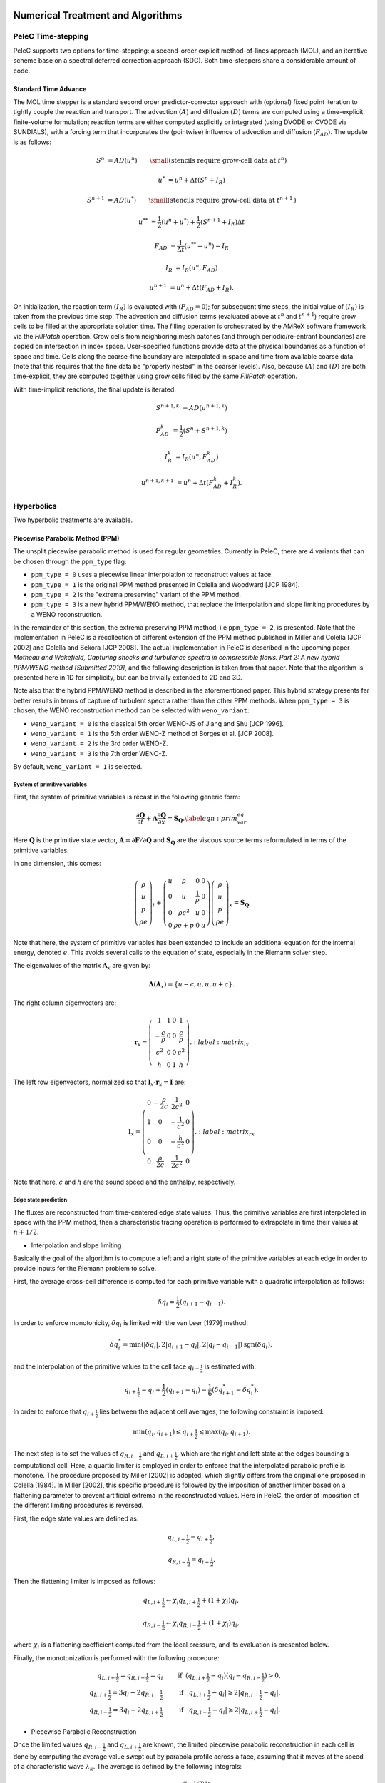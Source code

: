 
 .. role:: cpp(code)
    :language: c++

 .. role:: f(code)
    :language: fortran

 
.. _Algorithms:


Numerical Treatment and Algorithms
==================================

PeleC Time-stepping
------------------

PeleC supports two options for time-stepping: a second-order explicit method-of-lines approach (MOL), and an iterative scheme base on a spectral deferred correction approach (SDC). Both time-steppers share a considerable amount of code.


Standard Time Advance
~~~~~~~~~~~~~~~~~~~~~

The MOL time stepper is a standard second order predictor-corrector approach with (optional) fixed point iteration to tightly couple the reaction and transport. The advection :math:`(A)` and diffusion :math:`(D)` terms are computed using a time-explicit finite-volume formulation; reaction terms are either computed explicitly or integrated (using DVODE or CVODE via SUNDIALS), with a forcing term that incorporates the (pointwise) influence of advection and diffusion (:math:`F_{AD}`).  The update is as follows:

.. math::
   S^n &= AD(u^n) \hspace{2em} {\small \text{(stencils require grow-cell data at }t^{n}\text{)}}

   u^* &= u^n + \Delta t(S^n +I_R)

   S^{n+1} &= AD(u^*) \hspace{2em} {\small \text{(stencils require grow-cell data at }t^{n+1}\text{)}}

   u^{**} &= \frac{1}{2}(u^n+u^*) + \frac{1}{2}\left(S^{n+1}+I_R\right){\Delta t}

   F_{AD} &= \frac{1}{\Delta t} (u^{**} -u^n) - I_R

   I_R &= I_R(u^n, F_{AD})

   u^{n+1} &= u^n + \Delta t(F_{AD} +I_R)\text{.}

On initialization, the reaction term :math:`(I_R)` is evaluated with :math:`(F_{AD} = 0)`; for subsequent time steps, the initial value of :math:`(I_R)` is taken from the previous time step.  The advection and diffusion terms (evaluated above at :math:`t^n` and :math:`t^{n+1}`) require grow cells to be filled at the appropriate solution time.  The filling operation is orchestrated by the AMReX software framework via the `FillPatch` operation.  Grow cells from neighboring mesh patches (and through periodic/re-entrant boundaries) are copied on intersection in index space.  User-specified functions provide data at the physical boundaries as a function of space and time.  Cells along the coarse-fine boundary are interpolated in space and time from available coarse data (note that this requires that the fine data be "properly nested" in the coarser levels).  Also, because :math:`(A)` and :math:`(D)` are both time-explicit, they are computed together using grow cells filled by the same `FillPatch` operation.

With time-implicit reactions, the final update is iterated:

.. math::
   S^{n+1,k} &= AD(u^{n+1,k})

   F_{AD}^{k} &= \frac{1}{2}(S^n+S^{n+1,k})

   I_R^{k} &= I_R(u^n, F_{AD}^{k})

   u^{n+1,k+1} &= u^n + \Delta t(F_{AD}^{k} +I_R^{k})\text{.}


Hyperbolics
-----------

Two hyperbolic treatments are available.

Piecewise Parabolic Method (PPM)
~~~~~~~~~~~~~~~~~~~~~~~~~~~~~~~~

The unsplit piecewise parabolic method is used for regular geometries. Currently in PeleC, there are 4 variants that 
can be chosen through the ``ppm_type`` flag:

* ``ppm_type = 0`` uses a piecewise linear interpolation to reconstruct values at face.
* ``ppm_type = 1`` is the original PPM method presented in Colella and Woodward [JCP 1984].
* ``ppm_type = 2`` is the "extrema preserving" variant of the PPM method.
* ``ppm_type = 3`` is a new hybrid PPM/WENO method, that replace the interpolation and slope limiting procedures by a WENO reconstruction.

In the remainder of this section, the extrema preserving PPM method, i.e ``ppm_type = 2``, is presented. Note that the implementation
in PeleC is a recollection of different extension of the PPM method published in Miller and Colella [JCP 2002] and Colella and Sekora [JCP 2008].
The actual implementation in PeleC is described in the upcoming paper `Motheau and Wakefield, Capturing shocks and turbulence spectra in compressible flows. Part 2: A new hybrid PPM/WENO method  [Submitted 2019]`, 
and the following description is taken from that paper. Note that the algorithm is presented here in 1D
for simplicity, but can be trivially extended to 2D and 3D. 

Note also that the hybrid PPM/WENO method is described in the aforementioned paper. This hybrid strategy presents far better 
results in terms of capture of turbulent spectra rather than the other PPM methods. When ``ppm_type = 3`` is chosen, the WENO reconstruction
method can be selected with ``weno_variant``:

* ``weno_variant = 0`` is the classical 5th order WENO-JS of Jiang and Shu [JCP 1996].
* ``weno_variant = 1`` is the 5th order WENO-Z method of Borges et al. [JCP 2008].
* ``weno_variant = 2`` is the 3rd order WENO-Z.
* ``weno_variant = 3`` is the 7th order WENO-Z.

By default, ``weno_variant = 1`` is selected.



System of primitive variables
#############################


First, the system of primitive variables is recast in the following generic form:

.. math::
  
    \frac{\partial \mathbf{Q}}{\partial t} + \mathbf{A} \frac{\partial \mathbf{Q}}{\partial x} = \mathbf{S}_{\mathbf{Q}}. \label{eqn:prim_var_eq}
  

Here :math:`\mathbf{Q}` is the primitive state vector, :math:`\mathbf{A}=\partial \mathbf{F}/\partial \mathbf{Q}` and :math:`\mathbf{S}_{\mathbf{Q}}`
are the viscous source terms reformulated in terms of the primitive variables.

In one dimension, this comes:

.. math::
  
  \left(\begin{array}{c}
  \rho \\
  u \\
  p \\
  \rho e
  \end{array}\right)_t 
  +
  \left(\begin{array}{cccc}
  u & \rho &  0 & 0  \\
  0 & u &  \frac{1}{\rho} & 0  \\
  0 & \rho c^2 & u & 0 \\
  0 & \rho e + p & 0 & u 
  \end{array}\right)
  \left(\begin{array}{c}
  \rho \\
  u \\
  p \\
  \rho e 
  \end{array}\right)_x
  =
  \mathbf{S}_{\mathbf{Q}}
  

Note that here, the system of primitive variables has been extended to include an additional equation for the internal energy,
denoted :math:`e`. This avoids several calls to the equation of state, especially in the Riemann solver step. 

The eigenvalues of the matrix :math:`\mathbf{A}_x` are given by:

.. math::
   \mathbf{\Lambda}\left(\mathbf{A}_x\right) = \{u-c,u,u,u+c\}.
  
  
The right column eigenvectors are:

.. math::
  
  \mathbf{r}_x =
  \left(\begin{array}{ccccc}
  1 & 1 &  0  & 1 \\
  -\frac{c}{\rho} &  0 & 0 & \frac{c}{\rho} \\
  c^2 & 0  & 0 & c^2 \\
  h & 0 &  1  & h
  \end{array}\right).
    :label: matrix_lx
  
The left row eigenvectors, normalized so that :math:`\mathbf{l}_x\cdot\mathbf{r}_x = \mathbf{I}` are:

.. math::
    \mathbf{l}_x =
  \left(\begin{array}{ccccc}
  0 & -\frac{\rho}{2c} &  \frac{1}{2c^2}  & 0 \\
  1 & 0  & -\frac{1}{c^2}  & 0 \\
  0 & 0 &  -\frac{h}{c^2}  & 0 \\
  0 & \frac{\rho}{2c} & \frac{1}{2c^2}  & 0
  \end{array}\right).
    :label: matrix_rx

Note that here, :math:`c` and :math:`h` are the sound speed and the enthalpy, respectively.

Edge state prediction
#####################

The fluxes are reconstructed from time-centered edge state values. Thus, the primitive variables are first interpolated in space with the PPM method,
then a characteristic tracing operation is performed to extrapolate in time their values at :math:`n+1/2`.


* Interpolation and slope limiting


Basically the goal of the algorithm is to compute a left and a right state of the primitive variables at each edge in order to provide inputs for the Riemann problem to solve. 

First, the average cross-cell difference is computed for each primitive variable with a quadratic interpolation as follows:

.. math::
   \delta q_i = \frac{1}{2} \left(q_{i+1} - q_{i-1}\right).
  
In order to enforce monotonicity, :math:`\delta q_i` is limited with the van Leer [1979] method:

.. math::
  \delta q_i^* = \min \left(|\delta q_i|,2|q_{i+1}-q_i|,2|q_i - q_{i-1}|\right)\text{sgn}\left(\delta q_i\right),

and the interpolation of the primitive values to the cell face :math:`q_{i+\frac{1}{2}}` is estimated with:
 
.. math::
  q_{i+\frac{1}{2}} = q_i + \frac{1}{2}\left(q_{i+1}-q_i \right)-\frac{1}{6}\left(\delta q_{i+1}^* - \delta q_i^* \right).

In order to enforce that :math:`q_{i+\frac{1}{2}}` lies between the adjacent cell averages, the following constraint is imposed:

.. math::
  \min\left(q_i,q_{i+1} \right) \leqslant q_{i+\frac{1}{2}} \leqslant \max\left(q_i,q_{i+1} \right).

The next step is to set the values of :math:`q_{R,i-\frac{1}{2}}` and :math:`q_{L,i+\frac{1}{2}}`, which are the right and left state at the edges bounding a computational cell.
Here, a quartic limiter is employed in order to enforce that the interpolated parabolic profile is monotone.
The procedure proposed by Miller [2002] is adopted, which slightly differs from the original one proposed in Colella [1984]. In Miller [2002], this specific procedure is followed
by the imposition of another limiter based on a flattening parameter to prevent artificial extrema in the reconstructed values. Here in PeleC, the order of imposition
of the different limiting procedures is reversed.

First, the edge state values are defined as:

.. math::
  q_{L,i+\frac{1}{2}} = q_{i+\frac{1}{2}},

  q_{R,i-\frac{1}{2}} = q_{i-\frac{1}{2}}.

Then the flattening limiter is imposed as follows:

.. math::
  q_{L,i+\frac{1}{2}} \leftarrow \chi_i q_{L,i+\frac{1}{2}} + \left(1+\chi_i\right) q_i,

  q_{R,i-\frac{1}{2}} \leftarrow \chi_i q_{R,i-\frac{1}{2}} + \left(1+\chi_i\right) q_i,
  

where :math:`\chi_i` is a flattening coefficient computed from the local pressure, and its evaluation is presented below.

Finally, the monotonization is performed with the following procedure:

.. math::
   q_{L,i+\frac{1}{2}} = q_{R,i-\frac{1}{2}} = q_i \hspace{0.8cm} &\text{if}  \hspace{0.2cm}   \left(q_{L,i+\frac{1}{2}} - q_i \right)\left(q_i - q_{R,i-\frac{1}{2}}\right) > 0, \\
  q_{L,i+\frac{1}{2}} = 3 q_i - 2 q_{R,i-\frac{1}{2}} \hspace{0.8cm} &\text{if}  \hspace{0.2cm} |q_{L,i+\frac{1}{2}}-q_i| \geqslant 2|q_{R,i-\frac{1}{2}}-q_i|, \\ 
  q_{R,i-\frac{1}{2}} = 3 q_i - 2 q_{L,i+\frac{1}{2}} \hspace{0.8cm} &\text{if}  \hspace{0.2cm} |q_{R,i-\frac{1}{2}}-q_i| \geqslant 2|q_{L,i+\frac{1}{2}}-q_i|.
  



* Piecewise Parabolic Reconstruction


Once the limited values :math:`q_{R,i-\frac{1}{2}}` and :math:`q_{L,i+\frac{1}{2}}` are known, the limited piecewise parabolic reconstruction
in each cell is done by computing the average value swept out by parabola profile across a face, assuming that it moves at the speed of a
characteristic wave :math:`\lambda_k`. The average is defined by the following integrals:

.. math::
    \mathcal{I}^{(k)}_{+} \left(q_i \right) &= \frac{1}{\sigma_k \Delta x}\int^{(i+1/2)\Delta x}_{((i+1/2)-\sigma_k)\Delta x} q_i^I\left(x\right){\rm d}x,

  \mathcal{I}^{(k)}_{-} \left(q_i \right) &= \frac{1}{\sigma_k \Delta x}\int^{((i-1/2)+\sigma_k)\Delta x}_{(i-1/2)\Delta x} q_i^I\left(x\right){\rm d}x,
  :label: int_parab_2

with :math:`\sigma_k = |\lambda_k|\Delta t / \Delta x`, where :math:`\lambda_k=\{u-c,u,u,u+c\}`, while :math:`\Delta t` and :math:`\Delta x` are the discretization
step in time and space, respectively, with the assumption that :math:`\Delta x` is constant in the computational domain.

The parabolic profile is defined by

.. math::
    q_i^I \left(x\right) = q_{R,i-\frac{1}{2}} + \xi\left(x\right)\left[q_{L,i+\frac{1}{2}} - q_{R,i-\frac{1}{2}} + q_{i,6}\left(1-\xi\left(x\right)\right)\right]
  
with 

.. math:: q_{i,6} = 6 q_i - 3\left(q_{R,i-\frac{1}{2}} + q_{L,i+\frac{1}{2}} \right).   
   :label: parabolic_profile

and

.. math::
  \xi \left(x\right) = \frac{x-x_{i-\frac{1}{2}}}{\Delta x}, \hspace{0.8cm} x_{i-\frac{1}{2}} \leqslant x \leqslant x_{i+\frac{1}{2}}

Substituting :eq:`parabolic_profile` in :eq:`int_parab_2` leads to the following explicit formulations:

.. math::
    \mathcal{I}^{(k)}_{+} \left(q_i \right) &= q_{L,i+\frac{1}{2}} - \frac{\sigma_k}{2}\left[q_{L,i+\frac{1}{2}} - q_{L,i+\frac{1}{2}} - \left(1-\frac{2}{3}\sigma_k \right) q_{i,6} \right],

  \mathcal{I}^{(k)}_{-} \left(q_i \right) &= q_{R,i-\frac{1}{2}} + \frac{\sigma_k}{2}\left[q_{L,i+\frac{1}{2}} - q_{L,i+\frac{1}{2}} + \left(1-\frac{2}{3}\sigma_k \right) q_{i,6} \right].
  

* Characteristic tracing and flux reconstruction

The next step is to extrapolate in time the integrals :math:`\mathcal{I}^{(k)}_{\pm}` to get the left and right edge states at time :math:`n+1/2`.
This procedure is complex, especially in multi-dimensions where transverse terms are taken into account; the complete detailed procedure can be found in Miller[2002].
In 1D, the left and right edge states are computed as follows:

.. math::
  q_{L,i+\frac{1}{2}}^{n+\frac{1}{2}} &= \mathcal{I}^{(k=u+c)}_{+} - \sum_{k:\lambda_k \geqslant 0} \beta_k \mathbf{l}_k \cdot \left[\mathcal{I}^{(k=u+c)}_{+}-\mathcal{I}^{(k)}_{+}  \right] \mathbf{r}_k + \frac{\Delta t}{2} S_i^n,

  q_{R,i-\frac{1}{2}}^{n+\frac{1}{2}} &= \mathcal{I}^{(k=u-c)}_{-} - \sum_{k:\lambda_k \leqslant 0} \beta_k \mathbf{l}_k \cdot \left[\mathcal{I}^{(k=u-c)}_{-}-\mathcal{I}^{(k)}_{-}  \right] \mathbf{r}_k + \frac{\Delta t}{2} S_i^n. 
  

where 

.. math::

   \beta_k = \begin{cases}
        \frac{1}{2}, & \text{if}\;\lambda_k = 0,  \\
        1, & \text{otherwise},
    \end{cases}

and :math:`\mathbf{l}_k` and :math:`\mathbf{r}_k` are the left row and right column of the matrices defined at :eq:`matrix_lx` and :eq:`matrix_rx` for each eigenvalue :math:`k`.
Note that here, :math:`S_i^n` represents any source terms at time :math:`n` to include in the characteristic tracing operation.

 
Finally, the time-centered fluxes are computed using an approximate Riemann problem solver. At the end of this procedure the primitive variables are centered in time at :math:`n+1/2`,
and in space at the edges of a cell. This is the so-called `Godunov state` and the convective fluxes can be computed to create the advective source term. 
 
 


Method of Lines with Characteristic Extrapolation
~~~~~~~~~~~~~~~~~~~~~~~~~~~~~~~~~~~~~~~~~~~~~~~~~
.. _MOL: 

An alternative formulation well suited to Embedded Boundary geometry treatment and also available for regular grids is available and based on a method of lines approach. The advective (hyperbolic) fluxes computation is driven by the routine pc_hyp_mol_flux found in the file Hyp_pele_MOL_3d.F90, with call signature:

.. f:function:: hyp_advection_module/pc_hyp_mol_flux

    :p q: Input state
    :p qaux: Augmented state
    :p Ax: Apertures for X edges
    :p flux1: Flux in X direction on X edges
    :p Ay: Apertures for Y edges
    :p flux2: Flux in Y direction on Y edges
    :p Az: Apertures for Z edges
    :p flux3: Flux in Z direction on Z edges
    :p flatn: Flattening parameter (not used; passed to slope routines)
    :p V: Cell volumes
    :p D: Divergence (hyperbolic fluxes added to input divergence on output)
    :p flag: Cell type flag
    :p ebflux: Flux across EB face
    :p h: Grid spacing

Within this routine, for each direction, characteristic extrapolation is used to compute left and right states at the cell faces:

.. math::
  {u^l_\perp} = u^- + \frac{1}{2\rho^-}\left( \alpha^-_2 - \alpha^-_1\right)

  {p^l} = p^- + \frac{c}{2}\left( \alpha^-_2 +\alpha^-_1\right)

  u^l_{\parallel, 1} = v^- + \frac{1}{2} \alpha^-_3

  u^l_{\parallel, 2} = w^- + \frac{1}{2} \alpha^-_4

  \rho^l Y_k^l = Y_k^-\rho^- + \frac{1}{2c}\left[\alpha^-_{4+k} + Y_k^-\left(\alpha^-_1 + \alpha^-_2\right)\right]

  \rho^l = \sum{\rho^lY_k^l}

  Y_k^l = \frac{\rho^l Y_k^l}{\rho^l}

The right states are computed as:

.. math::
  {u^r_\perp} = u^+ - \frac{1}{2\rho^+}\left( \alpha^+_2 - \alpha^+_1\right)

  {p^r} = p^+ - \frac{c}{2}\left( \alpha^+_2 +\alpha^+_1\right)

  u^r_{\parallel, 1} = v^- - \frac{1}{2} \alpha^-_3

  u^r_{\parallel, 2} = w^- - \frac{1}{2} \alpha^-_4

  \rho^r Y_k^r = Y_k^+\rho^+ - \frac{1}{2c}\left[\alpha^+_{4+k} + Y_k^+\left(\alpha^+_1 + \alpha^+_2\right)\right]

  \rho^r = \sum{\rho^rY_k^r}

  Y_k^r = \frac{\rho^r Y_k^r}{\rho^r}

The computations in the y- and z- direction are analogous; the flux on an EB face to apply a no-slip boundary condition at a wall is somewhat different. In that case, the left and right states are taken as the state at the cell center, except for the velocity is reflected across the EB face. That is:

.. math:: 
  u^l_\perp = - u \cdot \vec{n}

  u^l_{\parallel, 1} = u^l_{\parallel_2} = 0.0

  p^l = p

  Y_k^l = Y_k

  \rho^l = \rho

and, as noted the right state is identical except for:

.. math::
  u^r_\perp = - u^l_\perp

Once the left and right states are computed, a Riemann solver (in this case one preserving the physical constraints on the intermediate state) is used to compute fluxes that are assembled into a conservative and non-conservative update for the regular and cut cells.

The characteristic extrapolation requires (slope limited) fluxes; these are found in the file slope_mol_3d_EB.f90. The call signature for the slope computation is:


.. f:function:: slope_module/slopex

    :p q: Input state
    :p flatn: Flattening coefficient (not used)
    :p qaux: Augmented state (used for sound speed)
    :p flag: Cell type flag

      
Which computes the slope routines compute (limited) slopes as:

.. math::
  \Delta_1^- = 0.5\frac{1}{c}\left(p-p^-\right) - 0.5 \rho \left( u - u^-\right)  

  \Delta_2^- = 0.5\frac{1}{c}\left(p-p^-\right) + 0.5 \rho \left( u - u^-\right)  

  \Delta_3^- = v - v^-

  \Delta_4^- = w - w^-

  \Delta^-_{k=5..nspecies} = \rho Y_k - \rho^- Y_k^- - \frac{1}{c^2}Y_k \left(p-p^-\right)

If cell is irregular, or neighbor to left is irregular, :math:`\Delta^- = 0.0`.

.. math::
  \Delta_1^+ = 0.5\frac{1}{c}\left(p^+ - p\right) - 0.5\rho\left(u^+ - u\right)

  \Delta_2^+ = 0.5\frac{1}{c}\left(p^+ - p\right) + 0.5\rho\left(u^+ - u\right)

  \Delta_3^+ = v^+ - v

  \Delta_4^+ = w^+ - w

  \Delta_{5...nspc}^+ = \rho^+ Y_k^+ - \rho Y_k - \frac{Y_k}{c^2}\left(p^+ - p \right)

Again, if cell is irregular, or neighbor to right is irregular, :math:`\Delta^+ = 0.0`. Finally, the slopes are limited according to:

.. math::
  \Delta_i = \frac{1}{2}\left(\Delta_i^- + \Delta_i^+\right)


  \alpha_i^{\mathrm{lim}} = \mathrm{sign}\left\{\Delta_i \right\} \cdot \min\left\{ \Delta^{lim}_i, \left|\Delta_i \right|\right\}

where:

.. math::
  \Delta^{lim} = \left\{ \begin{aligned} {} 2 \min\left\{ |\Delta^-|,|\Delta^+|\right\} \quad& \mathrm{if} \Delta^- \cdot \Delta^+ \ge 0 \\ 0 & \quad \mathrm{otherwise}\end{aligned}\right.

The formulation of the y- and z-directions is analogous to the x-direction. 

Comparison of PPM and MOL for the decay of homogeneous isotropic turbulence
~~~~~~~~~~~~~~~~~~~~~~~~~~~~~~~~~~~~~~~~~~~~~~~~~~~~~~~~~~~~~~~~~~~~~~~~~~~

Comparison of PPM and MOL were performed using the decay of
homogeneous isotropic turbulence. Initial conditions for the velocity
fields were provided by an incompressible spectral simulation. The
comparisons were performed at :math:`N=128^3` and :math:`512^3`. While
generally exhibiting similar results, the MOL is more dissipative that
the PPM, as shown in the figure below. For the MOL at :math:`N =
512^3`, the maximum relative error in kinetic energy is :math:`0.9\%`
and :math:`k_{90}= 3 k_{\lambda_0}` at :math:`t=5\tau`, for the PPM,
these numbers are :math:`0.5\%` and :math:`4 k_{\lambda_0}`. The
dissipation rate is under-predicted for the MOL. The energy spectra at
high wave-numbers for the MOL are lower than those for the
PPM. Finally, the MOL has a more restrictive CFL condition (CFL=0.3),
and, therefore, MOL simulations were approximately three times slower
than PPM simulations.

.. figure:: ./KE_mol_ppm.png
   :align: center
   :figwidth: 40%

   Kinetic energy as a function of time. Solid red: PPM at :math:`N=128^3`; dashed green: MOL at :math:`N=128^3`; dot-dashed  blue: PPM at :math:`N=512^3`; dotted orange: MOL at :math:`N=512^3`; dashed black: spectral code.

.. figure:: ./dissipation_mol_ppm.png
   :align: center
   :figwidth: 40%

   Dissipation as a function of time. Solid red: PPM at :math:`N=128^3`; dashed green: MOL at :math:`N=128^3`; dot-dashed  blue: PPM at :math:`N=512^3`; dotted orange: MOL at :math:`N=512^3`; dashed black: spectral code.

.. figure:: ./E3D_mol_ppm.png
   :align: center
   :figwidth: 40%

   Three dimensional energy spectrum at :math:`t = 5\tau`. Solid red: PPM at :math:`N=128^3`; dashed green: MOL at :math:`N=128^3`; dot-dashed  blue: PPM at :math:`N=512^3`; dotted orange: MOL at :math:`N=512^3`; dashed black: spectral code.



Diffusion
---------

One of two diffusion models is selected during the compilation of PeleC, based on the choice of the equation-of-state: a simple model for ideal gases, and a more involved model when real gases are employed.  In both cases, the associated derivatives are discretized in space with a straightforward centered finite-volume approach.  Transport coefficients (discussed below) are computed at cell centers from the evolving state data, and are arithmetically averaged to cell faces where they are needed to evaluate the transport fluxes.  The time discretization for the transport terms is fully explicit and second-order.  Although formally this approach leads to a maximum :math:`\Delta t` restriction for time evolution that scales as :math:`\Delta x^2`, it is well known that for resolved flows the CFL constraint will provide the most restrictive time step limitation (ignoring chemical times). Note that when subgrid models are employed for advection, or stiff reactions are incorporated with an explicit treatment of chemistry, the maximum achievable :math:`\Delta t` may be considerably smaller than the CFL limit, and other integration approaches might perform significantly better.

Ideal Gas Diffusion
~~~~~~~~~~~~~~~~~~~

To close the system for a mixture of ideal gases, we adopt the definition for internal energy used in the CHEMKIN standard,

.. math::

    e=\sum_m Y_m e_m(T)

where :math:`e_m` is the species :math:`m` internal energy, as specified in the thermodynamics database for the mixture. For ideal gases, the transport fluxes can be written as:

.. math::

    &&\boldsymbol{\mathcal{F}}_{m} = \rho Y_m \boldsymbol{V_m} = - \rho D_{m,mix} \nabla X_m

    &&\Pi_{i,j} = \frac{2}{3} \mu \delta_{i,j} \frac{\partial {u_k}}{\partial x_k} - \mu \Big(
    \frac{\partial  u_i}{\partial x_j} + \frac{\partial  u_j}{\partial x_i}\Big)
   
    &&\boldsymbol{\mathcal{Q}} =  \sum_m h_m \boldsymbol{\mathcal{F}}_{m}  - \lambda \nabla T

The mixture-averaged transport coefficients discussed above (:math:`\mu`, :math:`\lambda` and :math:`D_{m,mix}`) can be evaluated from transport properties of the pure species. We follow the treatment used in the EGLib library, based on the theory/approximations developed by Ern and Givangigli (however, `PeleC` uses a recoded version of these routines that are thread safe and vectorize well on suitable processors).


The following choices are currently implemented in `PeleC`

* The viscosity, :math:`\mu`, is estimated based <something>

* The conductivity, :math:`\lambda`, is based on an empirical mixture formula (with :math:`\alpha = 1/4`):

.. math::

    \lambda = \Big( \sum_m X_m (\lambda_m)^{\alpha} \Big)^{1/\alpha}

* The diffusion flux is approximated using the diagonal matrix :math:`diag(\widetilde{ \Upsilon})`, where:

.. math::

    \widetilde{ \Upsilon}_m =  D_{m,mix}, \;\;\;\mbox{where} \;\;\;
    D_{m,mix} = \frac{1-Y_m}{ \sum_{j \neq m} X_j / \mathcal{D}_{m,j}}

This leads to a mixture-averaged approximation that is similar to that of Hirschfelder-Curtiss:

.. math::

    \rho Y_m \boldsymbol{V_m} = - \rho D_{m,mix} \nabla X_m 

Note that with these definitions, there is no guarantee that :math:`\sum \boldsymbol{\mathcal{F}}_{m} = 0`, as required for mass conservation. An arbitrary *correction flux,* consistent with the mixture-averaged diffusion approximation, is added in PeleC to enforce conservation.

The pure species and mixture transport properties are evaluated with (thread-safe, vectorized) EGLib functions, which require as input polynomial fits of the logarithm of each quantity versus the logarithm of the temperature.

.. math::

    ln(q_m) = \sum_{n=1}^4 a_{q,m,n} ln(T)^{(n-1)} 

:math:`q_m` represents :math:`\eta_m`, :math:`\lambda_m` or :math:`D_{m,j}`. These fits are generated as part of a preprocessing step managed by the tool `FUEGO` based on the formula (and input data) discussed above. The role of `FUEGO` to preprocess the model parameters for transport as well as chemical kinetics and thermodynamics, is discussed in some detail in <Section FuegoDescr>.


Reaction
--------

A chemical reaction network is evaluated to determine the reaction source term.  The reaction network is selected at build time by setting the `CHEMISTRY_MODEL` flag in the makefile, where the value refers to one of the models available in `PelePhysics`. New models can be generated using `Fuego`, currently not part of `PelePhysics` but slated for inclusion in the near future.


Equation of State
-----------------

Several equation of state models are available based on ideal gas, gamma law gas or non-ideal equation of state.  These are implemented through the `PelePhysics` module. 
